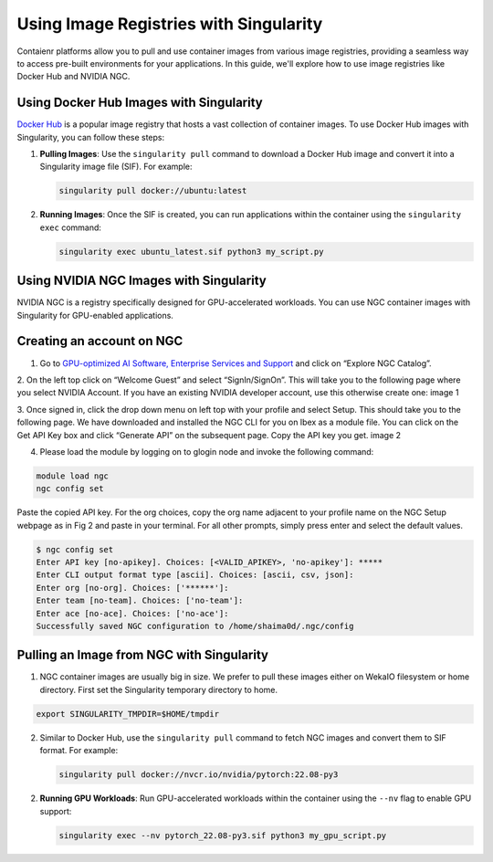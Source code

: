 Using Image Registries with Singularity
=======================================

Contaienr platforms allow you to pull and use container images from various image registries,
providing a seamless way to access pre-built environments for your applications.
In this guide, we'll explore how to use image registries like Docker Hub and NVIDIA NGC.

Using Docker Hub Images with Singularity
----------------------------------------

`Docker Hub <https://hub.docker.com/>`_ is a popular image registry that hosts a vast collection of container images.
To use Docker Hub images with Singularity, you can follow these steps:

1. **Pulling Images**: Use the ``singularity pull`` command to download a Docker Hub image and convert it into a Singularity image file (SIF). For example:

   .. code-block:: bash

      singularity pull docker://ubuntu:latest

2. **Running Images**: Once the SIF is created, you can run applications within the container using the ``singularity exec`` command:

   .. code-block:: bash

      singularity exec ubuntu_latest.sif python3 my_script.py

Using NVIDIA NGC Images with Singularity
----------------------------------------

NVIDIA NGC is a registry specifically designed for GPU-accelerated workloads.
You can use NGC container images with Singularity for GPU-enabled applications.

Creating an account on NGC
--------------------------

1. Go to `GPU-optimized AI Software, Enterprise Services and Support <https://www.nvidia.com/en-us/gpu-cloud/>`_  and click on “Explore NGC Catalog”.

2. On the left top click on “Welcome Guest” and select “SignIn/SignOn”. This will take you to the following page where you select NVIDIA Account. If you have an existing NVIDIA developer account, use this otherwise create one:
image 1

3. Once signed in, click the drop down menu on left top with your profile and select Setup. This should take you to the following page. We have downloaded and installed the NGC CLI for you on Ibex as a module file. You can click on the Get API Key box and click “Generate API” on the subsequent page. Copy the API key you get.
image 2

4. Please load the module by logging on to glogin node and invoke the following command: 

.. code-block:: bash

      module load ngc
      ngc config set

Paste the copied API key. For the org choices, copy the org name adjacent to your profile name on the NGC Setup webpage as in Fig 2 and paste in your terminal. For all other prompts, simply press enter and select the default values.

.. code-block:: bash

      $ ngc config set
      Enter API key [no-apikey]. Choices: [<VALID_APIKEY>, 'no-apikey']: *****
      Enter CLI output format type [ascii]. Choices: [ascii, csv, json]: 
      Enter org [no-org]. Choices: ['******']: 
      Enter team [no-team]. Choices: ['no-team']: 
      Enter ace [no-ace]. Choices: ['no-ace']: 
      Successfully saved NGC configuration to /home/shaima0d/.ngc/config


Pulling an Image from NGC with Singularity
------------------------------------------

1. NGC container images are usually big in size. We prefer to pull these images either on WekaIO filesystem or home directory. First set the Singularity temporary directory to home.

.. code-block:: bash
    
      export SINGULARITY_TMPDIR=$HOME/tmpdir

2. Similar to Docker Hub, use the ``singularity pull`` command to fetch NGC images and convert them to SIF format. For example:

   .. code-block:: bash

      singularity pull docker://nvcr.io/nvidia/pytorch:22.08-py3

2. **Running GPU Workloads**: Run GPU-accelerated workloads within the container using the ``--nv`` flag to enable GPU support:

   .. code-block:: bash

      singularity exec --nv pytorch_22.08-py3.sif python3 my_gpu_script.py

